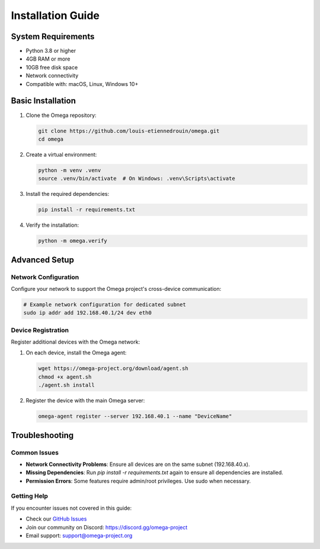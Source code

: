 Installation Guide
=================

System Requirements
------------------

* Python 3.8 or higher
* 4GB RAM or more
* 10GB free disk space
* Network connectivity
* Compatible with: macOS, Linux, Windows 10+

Basic Installation
----------------

1. Clone the Omega repository:

   .. code-block:: bash

      git clone https://github.com/louis-etiennedrouin/omega.git
      cd omega

2. Create a virtual environment:

   .. code-block:: bash

      python -m venv .venv
      source .venv/bin/activate  # On Windows: .venv\Scripts\activate

3. Install the required dependencies:

   .. code-block:: bash

      pip install -r requirements.txt

4. Verify the installation:

   .. code-block:: bash

      python -m omega.verify

Advanced Setup
------------

Network Configuration
^^^^^^^^^^^^^^^^^^^^

Configure your network to support the Omega project's cross-device communication:

.. code-block:: bash

   # Example network configuration for dedicated subnet
   sudo ip addr add 192.168.40.1/24 dev eth0

Device Registration
^^^^^^^^^^^^^^^^^^^^^^^^

Register additional devices with the Omega network:

1. On each device, install the Omega agent:

   .. code-block:: bash

      wget https://omega-project.org/download/agent.sh
      chmod +x agent.sh
      ./agent.sh install

2. Register the device with the main Omega server:

   .. code-block:: bash

      omega-agent register --server 192.168.40.1 --name "DeviceName"

Troubleshooting
--------------

Common Issues
^^^^^^^^^^^^

* **Network Connectivity Problems**: Ensure all devices are on the same subnet (192.168.40.x).
* **Missing Dependencies**: Run `pip install -r requirements.txt` again to ensure all dependencies are installed.
* **Permission Errors**: Some features require admin/root privileges. Use sudo when necessary.

Getting Help
^^^^^^^^^^^

If you encounter issues not covered in this guide:

* Check our `GitHub Issues <https://github.com/louis-etiennedrouin/omega/issues>`_
* Join our community on Discord: https://discord.gg/omega-project
* Email support: support@omega-project.org

